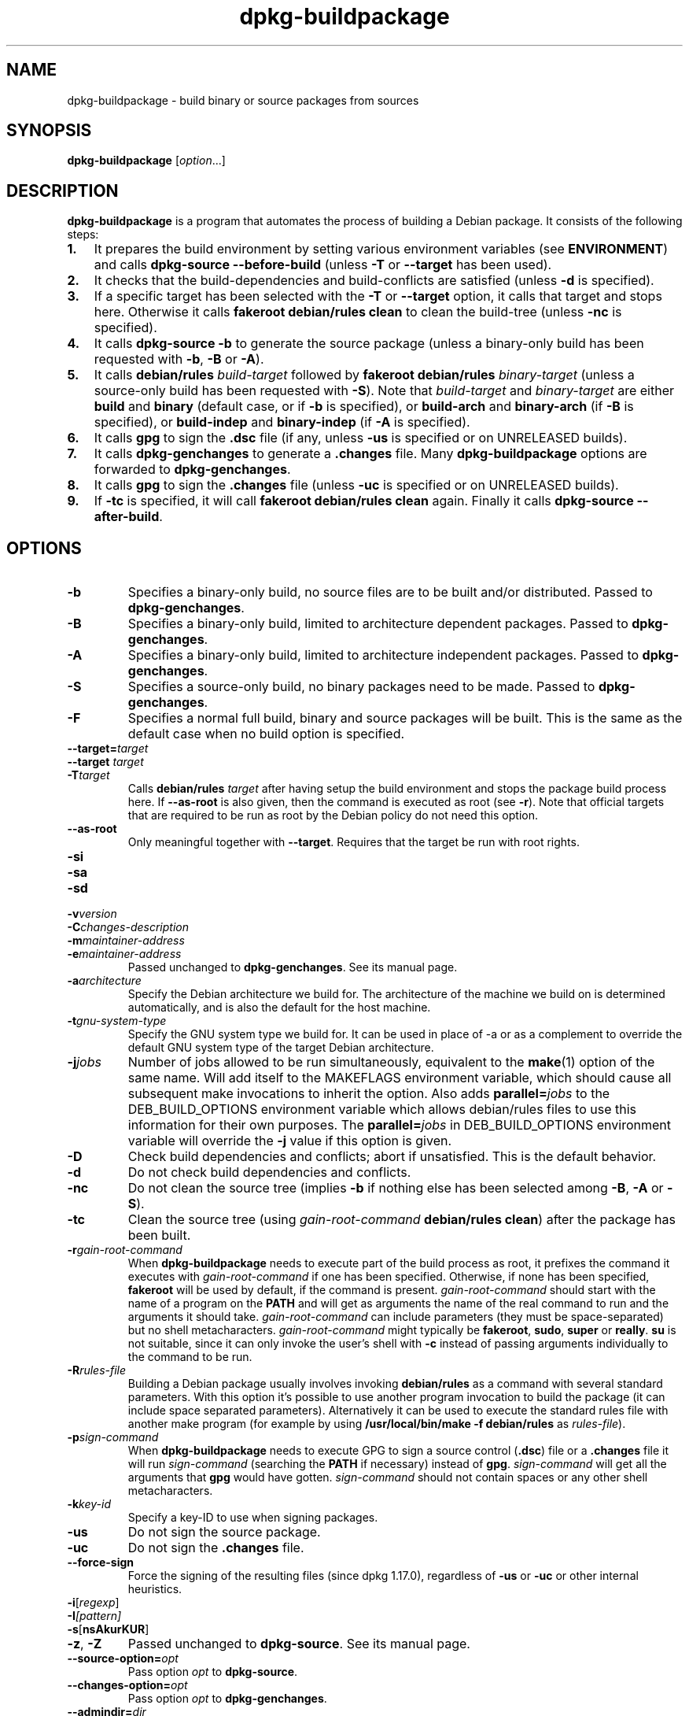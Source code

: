 .\" dpkg manual page - dpkg-buildpackage(1)
.\"
.\" Copyright © 1995-1996 Ian Jackson
.\" Copyright © 2000 Wichert Akkerman <wakkerma@debian.org>
.\" Copyright © 2007-2008 Frank Lichtenheld <djpig@debian.org>
.\" Copyright © 2008-2013 Guillem Jover <guillem@debian.org>
.\" Copyright © 2008-2012 Raphaël Hertzog <hertzog@debian.org>
.\"
.\" This is free software; you can redistribute it and/or modify
.\" it under the terms of the GNU General Public License as published by
.\" the Free Software Foundation; either version 2 of the License, or
.\" (at your option) any later version.
.\"
.\" This is distributed in the hope that it will be useful,
.\" but WITHOUT ANY WARRANTY; without even the implied warranty of
.\" MERCHANTABILITY or FITNESS FOR A PARTICULAR PURPOSE.  See the
.\" GNU General Public License for more details.
.\"
.\" You should have received a copy of the GNU General Public License
.\" along with this program.  If not, see <http://www.gnu.org/licenses/>.
.
.TH dpkg\-buildpackage 1 "2013-03-31" "Debian Project" "dpkg utilities"
.SH NAME
dpkg\-buildpackage \- build binary or source packages from sources
.
.SH SYNOPSIS
.B dpkg\-buildpackage
.RI [ option ...]
.
.SH DESCRIPTION
.B dpkg\-buildpackage
is a program that automates the process of building a Debian package. It
consists of the following steps:
.IP \fB1.\fP 3
It prepares the build environment by setting various environment
variables (see \fBENVIRONMENT\fP) and calls \fBdpkg\-source
\-\-before\-build\fP (unless \fB\-T\fP or \fB\-\-target\fP has been used).
.IP \fB2.\fP 3
It checks that the build-dependencies and build-conflicts
are satisfied (unless \fB\-d\fP is specified).
.IP \fB3.\fP 3
If a specific target has been selected with the \fB\-T\fP or \fB\-\-target\fP
option, it calls that target and stops here. Otherwise it calls
\fBfakeroot debian/rules clean\fP to clean the build-tree (unless
\fB\-nc\fP is specified).
.IP \fB4.\fP 3
It calls \fBdpkg\-source \-b\fP to generate the source package (unless
a binary\-only build has been requested with \fB\-b\fP, \fB\-B\fP or
\fB\-A\fP).
.IP \fB5.\fP 3
It calls \fBdebian/rules\fP \fIbuild-target\fP followed by
\fBfakeroot debian/rules\fP \fIbinary-target\fP (unless a source-only
build has been requested with \fB\-S\fP). Note that \fIbuild-target\fR
and \fIbinary-target\fP are either \fBbuild\fP and \fBbinary\fP (default
case, or if \fB\-b\fP is specified), or \fBbuild\-arch\fP and
\fBbinary\-arch\fP (if \fB\-B\fP is specified), or \fBbuild\-indep\fP and
\fBbinary\-indep\fP (if \fB\-A\fP is specified).
.IP \fB6.\fP 3
It calls \fBgpg\fP to sign the \fB.dsc\fP file (if any, unless
\fB\-us\fP is specified or on UNRELEASED builds).
.IP \fB7.\fP 3
It calls \fBdpkg\-genchanges\fP to generate a \fB.changes\fP file.
Many \fBdpkg\-buildpackage\fP options are forwarded to
\fBdpkg\-genchanges\fP.
.IP \fB8.\fP 3
It calls \fBgpg\fP to sign the \fB.changes\fP file (unless \fB\-uc\fP
is specified or on UNRELEASED builds).
.IP \fB9.\fP 3
If \fB\-tc\fP is specified, it will call \fBfakeroot debian/rules clean\fP
again. Finally it calls \fBdpkg\-source \-\-after\-build\fP.
.
.SH OPTIONS
.TP
.B \-b
Specifies a binary-only build, no source files are to be built and/or
distributed. Passed to \fBdpkg\-genchanges\fP.
.TP
.B \-B
Specifies a binary-only build, limited to architecture dependent packages.
Passed to \fBdpkg\-genchanges\fP.
.TP
.B \-A
Specifies a binary-only build, limited to architecture independent
packages. Passed to \fBdpkg\-genchanges\fP.
.TP
.B \-S
Specifies a source-only build, no binary packages need to be made.
Passed to \fBdpkg\-genchanges\fP.
.TP
.B \-F
Specifies a normal full build, binary and source packages will be built.
This is the same as the default case when no build option is specified.
.TP
.BI \-\-target= target
.TQ
.BI "\-\-target " target
.TQ
.BI \-T target
Calls \fBdebian/rules\fP \fItarget\fP after having setup the build
environment and stops the package build process here. If
\fB\-\-as\-root\fP is also given, then the command is executed
as root (see \fB\-r\fP). Note that official targets that are required to
be run as root by the Debian policy do not need this option.
.TP
.B \-\-as\-root
Only meaningful together with \fB\-\-target\fP. Requires that the target be
run with root rights.
.TP
.B \-si
.TQ
.B \-sa
.TQ
.B \-sd
.TQ
.BI \-v version
.TQ
.BI \-C changes-description
.TQ
.BI \-m maintainer-address
.TQ
.BI \-e maintainer-address
Passed unchanged to \fBdpkg\-genchanges\fP. See its manual page.
.TP
.BI \-a architecture
Specify the Debian architecture we build for. The architecture of the
machine we build on is determined automatically, and is also the default
for the host machine.
.TP
.BI \-t gnu-system-type
Specify the GNU system type we build for. It can be used in place
of \-a or as a complement to override the default GNU system type
of the target Debian architecture.
.TP
.BI \-j jobs
Number of jobs allowed to be run simultaneously, equivalent to the
.BR make (1)
option of the same name. Will add itself to the MAKEFLAGS
environment variable, which should cause all subsequent make
invocations to inherit the option. Also adds \fBparallel=\fP\fIjobs\fP
to the DEB_BUILD_OPTIONS environment variable which allows
debian/rules files to use this information for their own purposes.
The \fBparallel=\fP\fIjobs\fP in DEB_BUILD_OPTIONS environment variable
will override the \fB\-j\fP value if this option is given.
.TP
.B \-D
Check build dependencies and conflicts; abort if unsatisfied. This is the
default behavior.
.TP
.B \-d
Do not check build dependencies and conflicts.
.TP
.B \-nc
Do not clean the source tree (implies \fB\-b\fP if nothing else has been
selected among \fB\-B\fP, \fB\-A\fP or \fB\-S\fP).
.TP
.B \-tc
Clean the source tree (using
.I gain-root-command
.BR "debian/rules clean" )
after the package has been built.
.TP
.BI \-r gain-root-command
When
.B dpkg\-buildpackage
needs to execute part of the build process as root, it prefixes the
command it executes with
.I gain-root-command
if one has been specified. Otherwise, if none has been specified,
\fBfakeroot\fP will be used by default, if the command is present.
.I gain-root-command
should start with the name of a program on the
.B PATH
and will get as arguments the name of the real command to run and the
arguments it should take.
.I gain-root-command
can include parameters (they must be space-separated) but no shell
metacharacters.
.I gain-root-command
might typically be
.BR fakeroot ", " sudo ", " super " or " really .
.B su
is not suitable, since it can only invoke the user's shell with
.B \-c
instead of passing arguments individually to the command to be run.
.TP
.BI \-R rules-file
Building a Debian package usually involves invoking
.B debian/rules
as a command with several standard parameters. With this option it's
possible to use another program invocation to build the package (it can
include space separated parameters).
Alternatively it can be used to execute the standard rules file with
another make program (for example by using
.B /usr/local/bin/make \-f debian/rules
as \fIrules-file\fR).
.TP
.BI \-p sign-command
When \fBdpkg\-buildpackage\fP needs to execute GPG to sign a source
control (\fB.dsc\fP) file or a \fB.changes\fP file it will run
\fIsign-command\fP (searching the \fBPATH\fP if necessary) instead of
\fBgpg\fP. \fIsign-command\fP will get all the arguments that
\fBgpg\fP would have gotten. \fIsign-command\fP
should not contain spaces or any other shell metacharacters.
.TP
.BI \-k key-id
Specify a key-ID to use when signing packages.
.TP
.BR \-us
Do not sign the source package.
.TP
.BR \-uc
Do not sign the \fB.changes\fP file.
.TP
.BR \-\-force\-sign
Force the signing of the resulting files (since dpkg 1.17.0),
regardless of \fB\-us\fP or \fB\-uc\fP or other internal heuristics.
.TP
.BR \-i [\fIregexp\fP]
.TQ
.BI \-I [\fIpattern\fP]
.TQ
.BR \-s [ nsAkurKUR ]
.TQ
.BR \-z ", " \-Z
Passed unchanged to \fBdpkg\-source\fP. See its manual page.
.TP
.BI \-\-source\-option= opt
Pass option \fIopt\fP to \fBdpkg\-source\fP.
.TP
.BI \-\-changes\-option= opt
Pass option \fIopt\fP to \fBdpkg\-genchanges\fP.
.TP
.BI \-\-admindir= dir
.TQ
.BI "\-\-admindir " dir
Change the location of the \fBdpkg\fR database. The default location is
\fI/var/lib/dpkg\fP.
.TP
.BR \-? ", " \-\-help
Show the usage message and exit.
.TP
.BR \-\-version
Show the version and exit.
.
.SH ENVIRONMENT
Even if \fBdpkg\-buildpackage\fP exports some variables, \fBdebian/rules\fP
should not rely on their presence and should instead use the
respective interface to retrieve the needed values.
.SS Variables set by dpkg\-architecture
\fBdpkg\-architecture\fP is called with the \fB\-a\fP and \fB\-t\fP
parameters forwarded. Any variable that is output by its \fB\-s\fP
option is integrated in the build environment.
.
.SH NOTES
.SS Compiler flags are no longer exported
Between versions 1.14.17 and 1.16.1, \fBdpkg\-buildpackage\fP
exported compiler flags (\fBCFLAGS\fP, \fBCXXFLAGS\fP, \fBFFLAGS\fP,
\fBCPPFLAGS\fP and \fBLDFLAGS\fP) with values as returned
by \fBdpkg\-buildflags\fP. This is no longer the case.
.SS Default build targets
\fBdpkg\-buildpackage\fP is using the \fBbuild\-arch\fP and
\fBbuild\-indep\fP targets since version 1.16.2. Those targets are thus
mandatory. But to avoid breakages of existing packages, and ease
the transition, it will fallback to using the \fBbuild\fP target
if \fBmake \-f debian/rules \-qn\fP \fIbuild-target\fP returns 2 as
exit code.
.SH BUGS
It should be possible to specify spaces and shell metacharacters in
and initial arguments for
.IR gain-root-command " and " sign-command .
.
.SH SEE ALSO
.ad l
.nh
.BR dpkg\-source (1),
.BR dpkg\-architecture (1),
.BR dpkg\-buildflags (1),
.BR dpkg\-genchanges (1),
.BR fakeroot (1),
.BR gpg (1).
